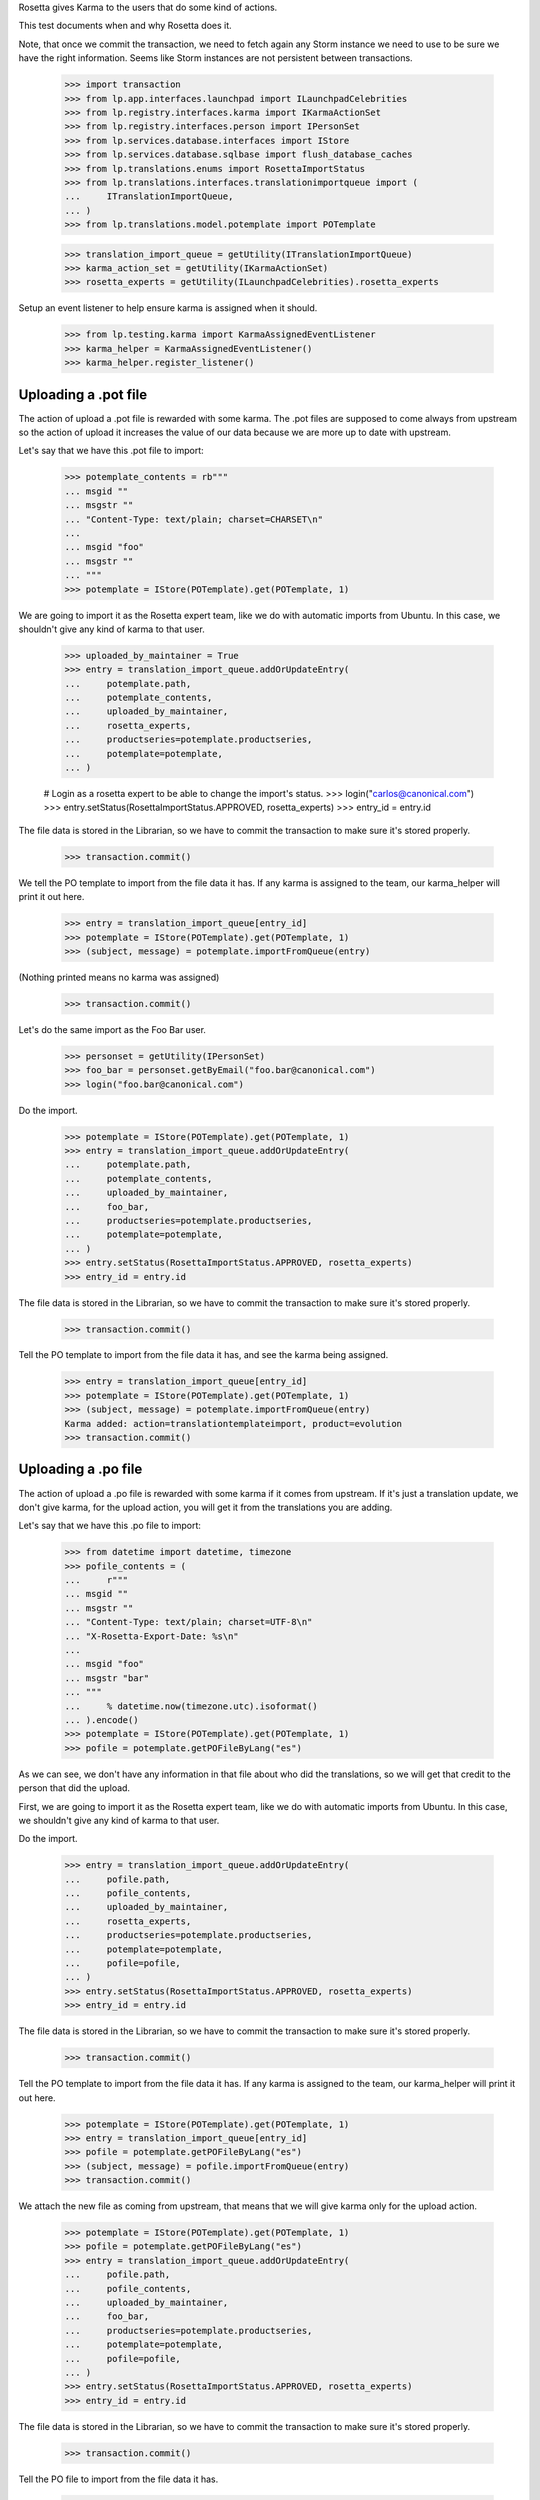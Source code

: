 Rosetta gives Karma to the users that do some kind of actions.

This test documents when and why Rosetta does it.

Note, that once we commit the transaction, we need to fetch again any
Storm instance we need to use to be sure we have the right information. Seems
like Storm instances are not persistent between transactions.

    >>> import transaction
    >>> from lp.app.interfaces.launchpad import ILaunchpadCelebrities
    >>> from lp.registry.interfaces.karma import IKarmaActionSet
    >>> from lp.registry.interfaces.person import IPersonSet
    >>> from lp.services.database.interfaces import IStore
    >>> from lp.services.database.sqlbase import flush_database_caches
    >>> from lp.translations.enums import RosettaImportStatus
    >>> from lp.translations.interfaces.translationimportqueue import (
    ...     ITranslationImportQueue,
    ... )
    >>> from lp.translations.model.potemplate import POTemplate

    >>> translation_import_queue = getUtility(ITranslationImportQueue)
    >>> karma_action_set = getUtility(IKarmaActionSet)
    >>> rosetta_experts = getUtility(ILaunchpadCelebrities).rosetta_experts

Setup an event listener to help ensure karma is assigned when it should.

    >>> from lp.testing.karma import KarmaAssignedEventListener
    >>> karma_helper = KarmaAssignedEventListener()
    >>> karma_helper.register_listener()


Uploading a .pot file
=====================

The action of upload a .pot file is rewarded with some karma.
The .pot files are supposed to come always from upstream so the action
of upload it increases the value of our data because we are more up to date
with upstream.

Let's say that we have this .pot file to import:

    >>> potemplate_contents = rb"""
    ... msgid ""
    ... msgstr ""
    ... "Content-Type: text/plain; charset=CHARSET\n"
    ...
    ... msgid "foo"
    ... msgstr ""
    ... """
    >>> potemplate = IStore(POTemplate).get(POTemplate, 1)

We are going to import it as the Rosetta expert team, like we do with
automatic imports from Ubuntu. In this case, we shouldn't give any kind
of karma to that user.

    >>> uploaded_by_maintainer = True
    >>> entry = translation_import_queue.addOrUpdateEntry(
    ...     potemplate.path,
    ...     potemplate_contents,
    ...     uploaded_by_maintainer,
    ...     rosetta_experts,
    ...     productseries=potemplate.productseries,
    ...     potemplate=potemplate,
    ... )

    # Login as a rosetta expert to be able to change the import's status.
    >>> login("carlos@canonical.com")
    >>> entry.setStatus(RosettaImportStatus.APPROVED, rosetta_experts)
    >>> entry_id = entry.id

The file data is stored in the Librarian, so we have to commit the transaction
to make sure it's stored properly.

    >>> transaction.commit()

We tell the PO template to import from the file data it has.  If any karma is
assigned to the team, our karma_helper will print it out here.

    >>> entry = translation_import_queue[entry_id]
    >>> potemplate = IStore(POTemplate).get(POTemplate, 1)
    >>> (subject, message) = potemplate.importFromQueue(entry)

(Nothing printed means no karma was assigned)

    >>> transaction.commit()

Let's do the same import as the Foo Bar user.

    >>> personset = getUtility(IPersonSet)
    >>> foo_bar = personset.getByEmail("foo.bar@canonical.com")
    >>> login("foo.bar@canonical.com")

Do the import.

    >>> potemplate = IStore(POTemplate).get(POTemplate, 1)
    >>> entry = translation_import_queue.addOrUpdateEntry(
    ...     potemplate.path,
    ...     potemplate_contents,
    ...     uploaded_by_maintainer,
    ...     foo_bar,
    ...     productseries=potemplate.productseries,
    ...     potemplate=potemplate,
    ... )
    >>> entry.setStatus(RosettaImportStatus.APPROVED, rosetta_experts)
    >>> entry_id = entry.id

The file data is stored in the Librarian, so we have to commit the transaction
to make sure it's stored properly.

    >>> transaction.commit()

Tell the PO template to import from the file data it has, and see the karma
being assigned.

    >>> entry = translation_import_queue[entry_id]
    >>> potemplate = IStore(POTemplate).get(POTemplate, 1)
    >>> (subject, message) = potemplate.importFromQueue(entry)
    Karma added: action=translationtemplateimport, product=evolution
    >>> transaction.commit()


Uploading a .po file
====================

The action of upload a .po file is rewarded with some karma if it comes
from upstream. If it's just a translation update, we don't give karma, for
the upload action, you will get it from the translations you are adding.

Let's say that we have this .po file to import:

    >>> from datetime import datetime, timezone
    >>> pofile_contents = (
    ...     r"""
    ... msgid ""
    ... msgstr ""
    ... "Content-Type: text/plain; charset=UTF-8\n"
    ... "X-Rosetta-Export-Date: %s\n"
    ...
    ... msgid "foo"
    ... msgstr "bar"
    ... """
    ...     % datetime.now(timezone.utc).isoformat()
    ... ).encode()
    >>> potemplate = IStore(POTemplate).get(POTemplate, 1)
    >>> pofile = potemplate.getPOFileByLang("es")

As we can see, we don't have any information in that file about who
did the translations, so we will get that credit to the person that
did the upload.

First, we are going to import it as the Rosetta expert team, like we do with
automatic imports from Ubuntu. In this case, we shouldn't give any kind
of karma to that user.

Do the import.

    >>> entry = translation_import_queue.addOrUpdateEntry(
    ...     pofile.path,
    ...     pofile_contents,
    ...     uploaded_by_maintainer,
    ...     rosetta_experts,
    ...     productseries=potemplate.productseries,
    ...     potemplate=potemplate,
    ...     pofile=pofile,
    ... )
    >>> entry.setStatus(RosettaImportStatus.APPROVED, rosetta_experts)
    >>> entry_id = entry.id

The file data is stored in the Librarian, so we have to commit the transaction
to make sure it's stored properly.

    >>> transaction.commit()

Tell the PO template to import from the file data it has.  If any karma is
assigned to the team, our karma_helper will print it out here.

    >>> potemplate = IStore(POTemplate).get(POTemplate, 1)
    >>> entry = translation_import_queue[entry_id]
    >>> pofile = potemplate.getPOFileByLang("es")
    >>> (subject, message) = pofile.importFromQueue(entry)
    >>> transaction.commit()


We attach the new file as coming from upstream, that means that we
will give karma only for the upload action.

    >>> potemplate = IStore(POTemplate).get(POTemplate, 1)
    >>> pofile = potemplate.getPOFileByLang("es")
    >>> entry = translation_import_queue.addOrUpdateEntry(
    ...     pofile.path,
    ...     pofile_contents,
    ...     uploaded_by_maintainer,
    ...     foo_bar,
    ...     productseries=potemplate.productseries,
    ...     potemplate=potemplate,
    ...     pofile=pofile,
    ... )
    >>> entry.setStatus(RosettaImportStatus.APPROVED, rosetta_experts)
    >>> entry_id = entry.id

The file data is stored in the Librarian, so we have to commit the transaction
to make sure it's stored properly.

    >>> transaction.commit()

Tell the PO file to import from the file data it has.

    >>> potemplate = IStore(POTemplate).get(POTemplate, 1)
    >>> entry = translation_import_queue[entry_id]
    >>> pofile = potemplate.getPOFileByLang("es")
    >>> (subject, message) = pofile.importFromQueue(entry)
    Karma added: action=translationimportupstream, product=evolution

Now, the user is going to upload a local edition of the .po file. In this
case, we will give karma *only* because the translation change.

    >>> pofile_contents = (
    ...     r"""
    ... msgid ""
    ... msgstr ""
    ... "Content-Type: text/plain; charset=UTF-8\n"
    ... "X-Rosetta-Export-Date: %s\n"
    ...
    ... msgid "foo"
    ... msgstr "bars"
    ... """
    ...     % datetime.now(timezone.utc).isoformat()
    ... ).encode()

We attach the new file as not coming from upstream.

    >>> potemplate = IStore(POTemplate).get(POTemplate, 1)
    >>> pofile = potemplate.getPOFileByLang("es")
    >>> entry = translation_import_queue.addOrUpdateEntry(
    ...     pofile.path,
    ...     pofile_contents,
    ...     not uploaded_by_maintainer,
    ...     foo_bar,
    ...     productseries=potemplate.productseries,
    ...     potemplate=potemplate,
    ...     pofile=pofile,
    ... )
    >>> entry.setStatus(RosettaImportStatus.APPROVED, rosetta_experts)
    >>> entry_id = entry.id

The file data is stored in the Librarian, so we have to commit the transaction
to make sure it's stored properly.

    >>> transaction.commit()

Tell the PO file to import from the file data it has.  The user has rights
to edit translations directly, so their suggestion is approved directly.
No karma is awarded for this action.

    >>> potemplate = IStore(POTemplate).get(POTemplate, 1)
    >>> entry = translation_import_queue[entry_id]
    >>> pofile = potemplate.getPOFileByLang("es")
    >>> (subject, message) = pofile.importFromQueue(entry)
    >>> transaction.commit()

Let's try the case when a file is uploaded, but no translation is changed.
To do this test, we are going to repeat previous import.

We import it again without changes and see that we don't get karma changes.

    >>> potemplate = IStore(POTemplate).get(POTemplate, 1)
    >>> pofile = potemplate.getPOFileByLang("es")
    >>> entry = translation_import_queue.addOrUpdateEntry(
    ...     pofile.path,
    ...     pofile_contents,
    ...     not uploaded_by_maintainer,
    ...     foo_bar,
    ...     productseries=potemplate.productseries,
    ...     potemplate=potemplate,
    ...     pofile=pofile,
    ... )
    >>> entry.setStatus(RosettaImportStatus.APPROVED, rosetta_experts)
    >>> entry_id = entry.id

The file data is stored in the Librarian, so we have to commit the transaction
to make sure it's stored properly.

    >>> transaction.commit()

Tell the PO file to import from the file data it has and see that no karma is
assigned.  If it was, it'd be printed after the call to importFromQueue().

    >>> potemplate = IStore(POTemplate).get(POTemplate, 1)
    >>> entry = translation_import_queue[entry_id]
    >>> pofile = potemplate.getPOFileByLang("es")
    >>> (subject, message) = pofile.importFromQueue(entry)
    >>> transaction.commit()


Translating from the web UI
===========================

Translating something using the website UI can give you three kind of karma
actions:

 - translationsuggestionadded: When you add a translation but you are not
   allowed to do modifications directly to those translations.
 - translationsuggestionapproved: When you added a translation that is
   actually used because you have edition rights or because a reviewer
   approved your suggestion.
 - translationreview: When you approve a translation from someone else as a
   valid translation to use.


Let's say that we are a translator that is not an editor for the team that
handles translations for a given pofile.

No Privileges Person is a translator that fits this requirement.

    >>> potemplate = IStore(POTemplate).get(POTemplate, 1)
    >>> pofile = potemplate.getPOFileByLang("es")
    >>> no_priv = personset.getByEmail("no-priv@canonical.com")
    >>> pofile.canEditTranslations(no_priv)
    False

We are going to add a suggestion that already exists from other user,
that should not add any kind of karma to this user.

    >>> potmsgset = potemplate.getPOTMsgSetByMsgIDText("foo")
    >>> new_translations = {0: "bar"}
    >>> fuzzy = False
    >>> by_maintainer = False

And we can see as they won't get any karma activity from that, otherwise
it'd be printed after the call to set current translation.

    >>> translationmessage = factory.makeCurrentTranslationMessage(
    ...     pofile,
    ...     potmsgset,
    ...     no_priv,
    ...     translations=new_translations,
    ...     current_other=by_maintainer,
    ... )
    >>> flush_database_caches()

But now, they will provide a new suggestion.

    >>> new_translations = {0: "somethingelse"}

At this moment, karma is assigned and thus is printed here.

    >>> no_priv = personset.getByEmail("no-priv@canonical.com")
    >>> potemplate = IStore(POTemplate).get(POTemplate, 1)
    >>> pofile = potemplate.getPOFileByLang("es")
    >>> potmsgset = potemplate.getPOTMsgSetByMsgIDText("foo")
    >>> translationmessage = potmsgset.submitSuggestion(
    ...     pofile, no_priv, new_translations
    ... )
    Karma added: action=translationsuggestionadded, product=evolution
    >>> transaction.commit()

Now, a reviewer for the Spanish team is going to review that translation and
do other translations.

    >>> kurem = personset.getByEmail("kurem@debian.cz")

Now, they will approve a suggestion.  This will give them karma for
reviewing the suggestion and will also give karma to the user who made the
suggestion for it being approved.

    >>> potemplate = IStore(POTemplate).get(POTemplate, 1)
    >>> pofile = potemplate.getPOFileByLang("es")
    >>> potmsgset = potemplate.getPOTMsgSetByMsgIDText("foo")
    >>> new_translations = {0: "somethingelse"}
    >>> translationmessage = potmsgset.findTranslationMessage(
    ...     pofile, new_translations
    ... )
    >>> translationmessage.approve(pofile, kurem)
    Karma added: action=translationsuggestionapproved, product=evolution
    Karma added: action=translationreview, product=evolution
    >>> transaction.commit()

Finally, this reviewer, is going to add a new translation directly. They
should get karma for their translation, but not for a review.

    >>> kurem = personset.getByEmail("kurem@debian.cz")
    >>> potemplate = IStore(POTemplate).get(POTemplate, 1)
    >>> pofile = potemplate.getPOFileByLang("es")
    >>> potmsgset = potemplate.getPOTMsgSetByMsgIDText("foo")
    >>> new_translations = {0: "changed again"}
    >>> translationmessage = potmsgset.submitSuggestion(
    ...     pofile, kurem, new_translations
    ... )
    Karma added: action=translationsuggestionadded, product=evolution
    >>> translationmessage.approve(pofile, kurem)
    >>> transaction.commit()


IPOTemplate description change
==============================

When someone adds a description for an IPOTemplate, we give them some karma
because they are giving more information to our users about the usage of
that template.

We are going to use Sample Person for this test as they're the owner of the
product from where the IPOTemplate is and they have rights to change the
description.

    >>> sample_person = personset.getByEmail("test@canonical.com")
    >>> login("test@canonical.com")
    >>> form = {
    ...     "field.owner": "test@canonical.com",
    ...     "field.name": "test",
    ...     "field.priority": "0",
    ...     "field.description": "This is a new description",
    ...     "field.actions.change": "Change",
    ... }
    >>> potemplate_view = create_view(potemplate, "+edit", form=form)
    >>> potemplate_view.request.method = "POST"

Let's see the description we have atm:

    >>> print(potemplate.description)
    Template for evolution in hoary

We do the update and see the karma being assigned.

    >>> status = potemplate_view.initialize()
    Karma added:
    action=translationtemplatedescriptionchanged, product=evolution

And the new one is:

    >>> print(potemplate.description)
    This is a new description

Now, let's ensure that we've covered every one of Rosetta's karma
actions.

    >>> from lp.registry.model.karma import KarmaCategory
    >>> translation_category = (
    ...     IStore(KarmaCategory)
    ...     .find(KarmaCategory, name="translations")
    ...     .one()
    ... )
    >>> for karma_action in translation_category.karmaactions:
    ...     assert karma_action in karma_helper.added_karma_actions, (
    ...         "%s was not test!" % karma_action.name
    ...     )
    ...

Unregister the event listener to make sure we won't interfere in other tests.

    >>> karma_helper.unregister_listener()

